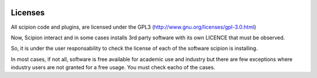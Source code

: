 .. figure:: /docs/images/scipion_logo.gif
   :width: 250
   :alt: scipion logo

.. _user-documentation:

Licenses
========
All scipion code and plugins, are licensed under the GPL3 (http://www.gnu.org/licenses/gpl-3.0.html)

Now, Scipion interact and in some cases installs 3rd party software with its own LICENCE that must be observed.

So, it is under the user responsability to check the license of each of the software scipion is installing.

In most cases, if not all, software is free available for academic use and industry but there are few exceptions where industry users are not granted for a free usage.
You must check eacho of the cases.
